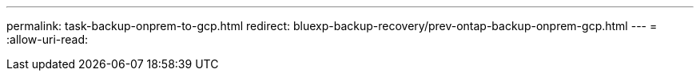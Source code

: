---
permalink: task-backup-onprem-to-gcp.html 
redirect: bluexp-backup-recovery/prev-ontap-backup-onprem-gcp.html 
---
= 
:allow-uri-read: 


